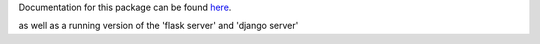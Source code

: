 Documentation for this package can be found here_.

.. _here: http://dsimpson1980.github.io/simple_web_ui

as well as a running version of the 'flask server' and 'django server'

.. _'flask server': http://pacific-river-9803.herokuapp.com/
.. _'django server': http://still-dawn-2729.herokuapp.com/